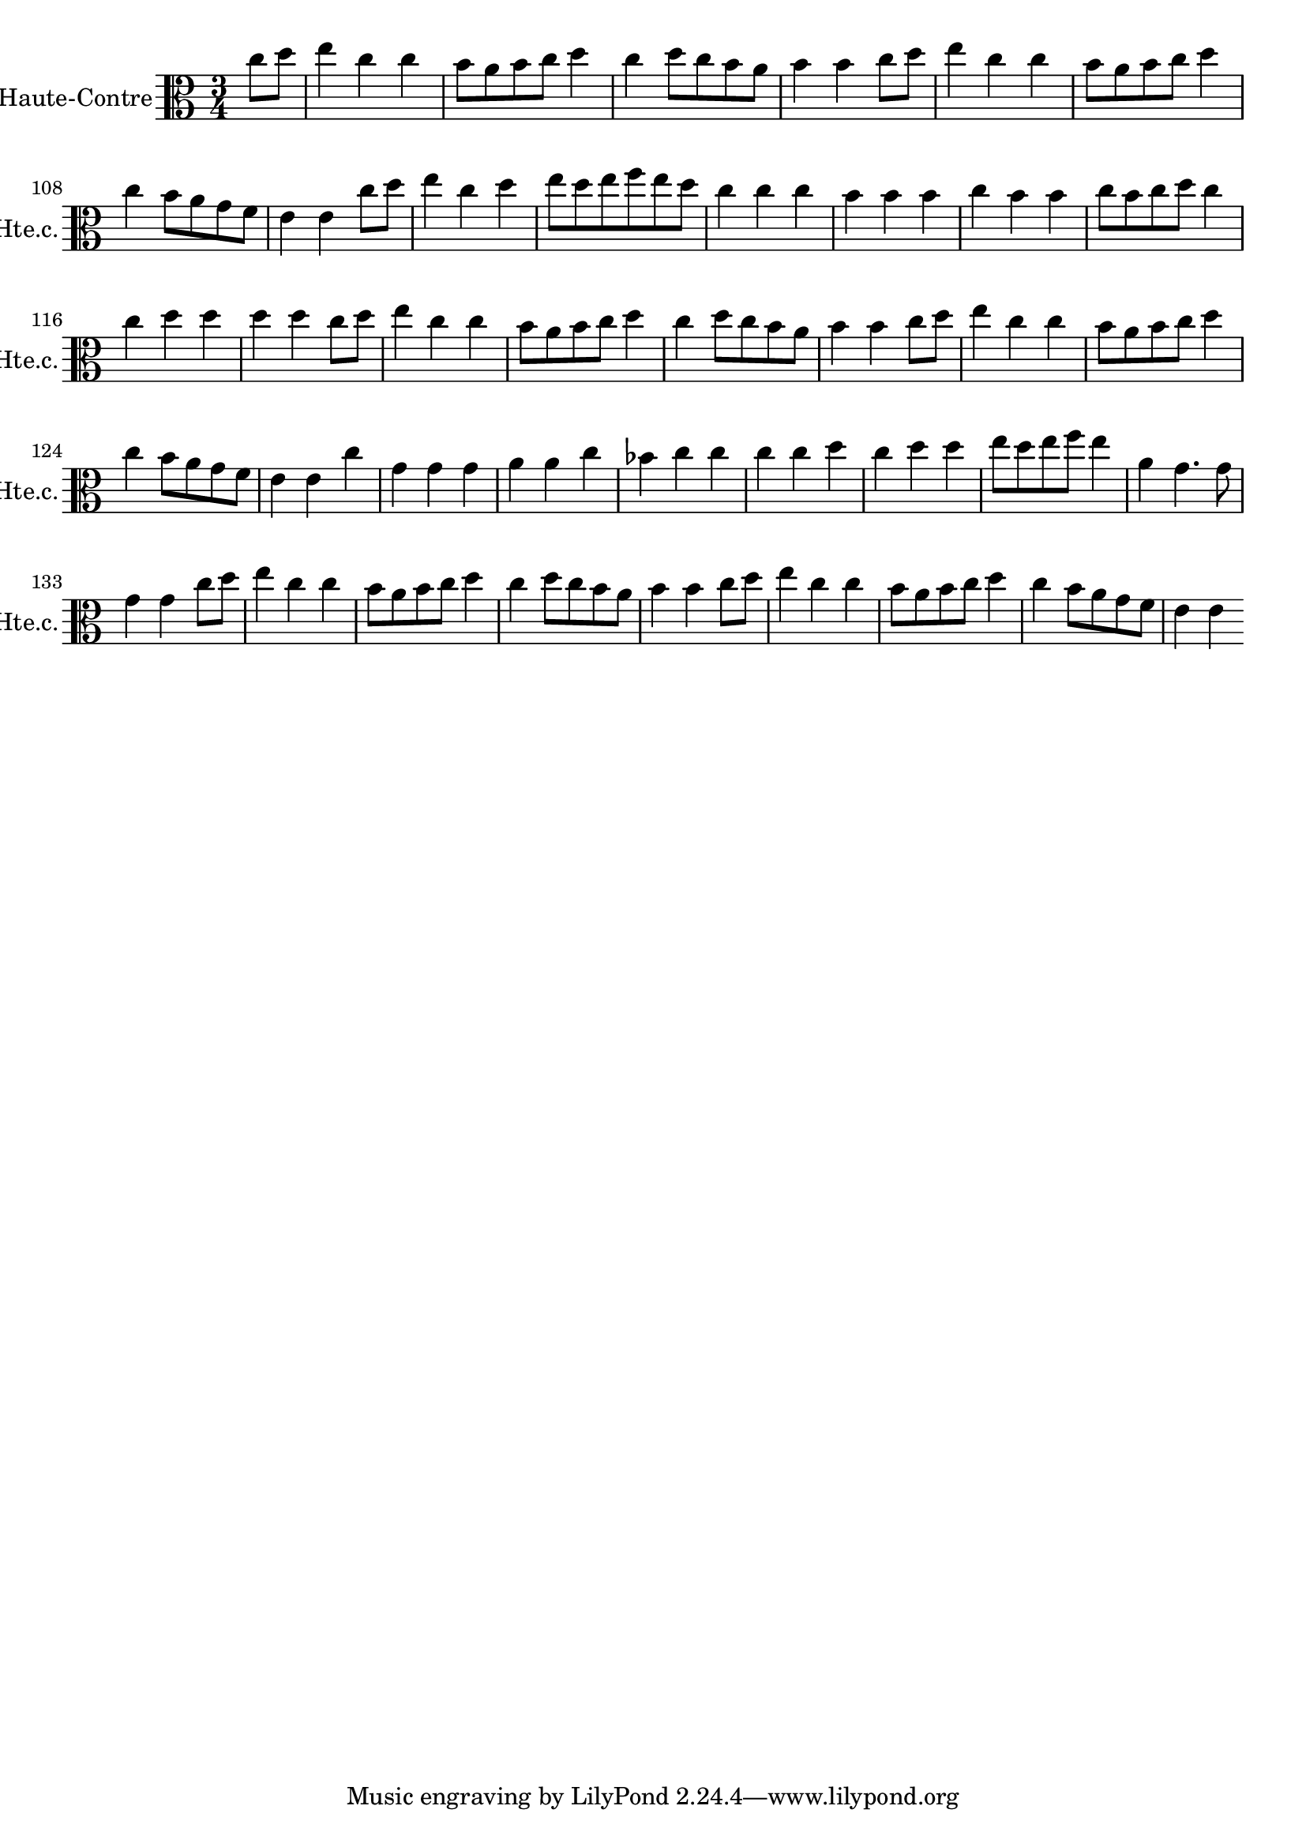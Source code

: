 \version "2.17.7"

\context Voice = "Haute-contre"

\relative c'' {
\set Staff.instrumentName = \markup { \column { "Haute-Contre" } }
\set Staff.midiInstrument = "oboe"
\set Staff.shortInstrumentName =#"Hte.c."

   \time 3/4
   \clef alto %treble
                \key c \major
                
                \set Score.currentBarNumber = #102
                
                \partial 4
                
        c8 d |
        e4 c c | b8 a b c d4 | c d8 c b a | b4 b c8 d | e4 c c | b8 a b c d4
%108
c b8 a g f | e4 e c'8 d | e4 c d | e8 d e f e d | c4 c c | b b b | c b b
%115
c8 b c d c4 | c d d | d d c8 d | e4 c c | b8 a b c d4 | c d8 c b a
%121
b4 b c8 d | e4 c c | b8 a b c d4 | c b8 a g f | e4 e c' | g g g | a a c |
%128
bes4 c c | c c d | c d d | e8 d e f e4 | a, g4. g8 | g4 g c8 d | e4 c c |
%135
b8 a b c d4 | c d8 c b a | b 4 b c8 d | e4 c c | b8 a b c d4 | c b8 a g f | e4 e
       
}
